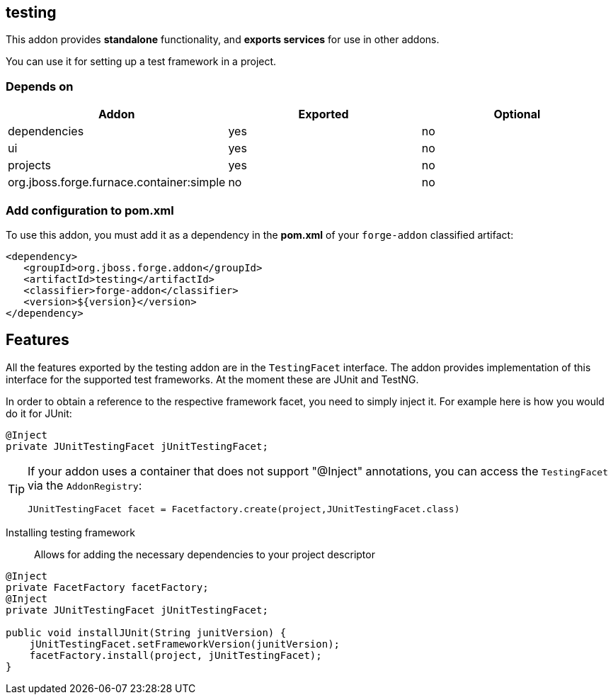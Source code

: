 == testing
:idprefix: id_ 

This addon provides *standalone* functionality, and *exports services* for use in other addons.

You can use it for setting up a test framework in a project.

=== Depends on
[options="header"]
|===
|Addon |Exported |Optional

|dependencies
|yes
|no

|ui
|yes
|no

|projects
|yes
|no

|org.jboss.forge.furnace.container:simple
|no
|no

|===

=== Add configuration to pom.xml

To use this addon, you must add it as a dependency in the *pom.xml* of your `forge-addon` classified artifact:
[source,xml]
----
<dependency>
   <groupId>org.jboss.forge.addon</groupId>
   <artifactId>testing</artifactId>
   <classifier>forge-addon</classifier>
   <version>${version}</version>
</dependency>
----

== Features

All the features exported by the testing addon are in the `TestingFacet` interface.
The addon provides implementation of this interface for the supported test frameworks.
At the moment these are JUnit and TestNG.

In order to obtain a reference to the respective framework facet, you need to simply inject it.
For example here is how you would do it for JUnit:

[source,java]
----
@Inject
private JUnitTestingFacet jUnitTestingFacet;
----

[TIP]
====
If your addon uses a container that does not support "@Inject" annotations, you can access the `TestingFacet` via the `AddonRegistry`:
----
JUnitTestingFacet facet = Facetfactory.create(project,JUnitTestingFacet.class)
----
====

Installing testing framework::
Allows for adding the necessary dependencies to your project descriptor

[source,java]
----
@Inject
private FacetFactory facetFactory;
@Inject
private JUnitTestingFacet jUnitTestingFacet;

public void installJUnit(String junitVersion) {
    jUnitTestingFacet.setFrameworkVersion(junitVersion);
    facetFactory.install(project, jUnitTestingFacet);
}
----
